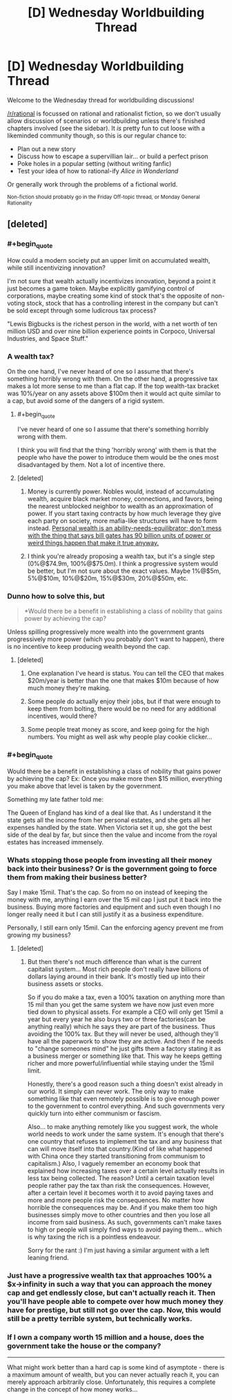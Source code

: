 #+TITLE: [D] Wednesday Worldbuilding Thread

* [D] Wednesday Worldbuilding Thread
:PROPERTIES:
:Author: AutoModerator
:Score: 10
:DateUnix: 1502291213.0
:END:
Welcome to the Wednesday thread for worldbuilding discussions!

[[/r/rational]] is focussed on rational and rationalist fiction, so we don't usually allow discussion of scenarios or worldbuilding unless there's finished chapters involved (see the sidebar). It /is/ pretty fun to cut loose with a likeminded community though, so this is our regular chance to:

- Plan out a new story
- Discuss how to escape a supervillian lair... or build a perfect prison
- Poke holes in a popular setting (without writing fanfic)
- Test your idea of how to rational-ify /Alice in Wonderland/

Or generally work through the problems of a fictional world.

^{Non-fiction should probably go in the Friday Off-topic thread, or Monday General Rationality}


** [deleted]
:PROPERTIES:
:Score: 4
:DateUnix: 1502294639.0
:END:

*** #+begin_quote
  How could a modern society put an upper limit on accumulated wealth, while still incentivizing innovation?
#+end_quote

I'm not sure that wealth actually incentivizes innovation, beyond a point it just becomes a game token. Maybe explicitly gamifying control of corporations, maybe creating some kind of stock that's the opposite of non-voting stock, stock that has a controlling interest in the company but can't be sold except through some ludicrous tax process?

"Lewis Bigbucks is the richest person in the world, with a net worth of ten million USD and over nine billion experience points in Corpoco, Universal Industries, and Space Stuff."
:PROPERTIES:
:Author: ArgentStonecutter
:Score: 7
:DateUnix: 1502304312.0
:END:


*** A wealth tax?

On the one hand, I've never heard of one so I assume that there's something horribly wrong with them. On the other hand, a progressive tax makes a lot more sense to me than a flat cap. If the top wealth-tax bracket was 10%/year on any assets above $100m then it would act quite similar to a cap, but avoid some of the dangers of a rigid system.
:PROPERTIES:
:Author: ulyssessword
:Score: 5
:DateUnix: 1502304473.0
:END:

**** #+begin_quote
  I've never heard of one so I assume that there's something horribly wrong with them.
#+end_quote

I think you will find that the thing 'horribly wrong' with them is that the people who have the power to introduce them would be the ones most disadvantaged by them. Not a lot of incentive there.
:PROPERTIES:
:Author: LifeIsBizarre
:Score: 6
:DateUnix: 1502317880.0
:END:


**** [deleted]
:PROPERTIES:
:Score: 3
:DateUnix: 1502304968.0
:END:

***** Money is currently power. Nobles would, instead of accumulating wealth, acquire black market money, connections, and favors, being the nearest unblocked neighbor to wealth as an approximation of power. If you start taxing contracts by how much leverage they give each party on society, more mafia-like structures will have to form instead. [[http://econlog.econlib.org/archives/2017/06/yudkowsky_on_my.html][Personal wealth is an ability-needs-equilibrator; don't mess with the thing that says bill gates has 90 billion units of power or weird things happen that make it true anyway.]]
:PROPERTIES:
:Author: Gurkenglas
:Score: 4
:DateUnix: 1502321820.0
:END:


***** I think you're already proposing a wealth tax, but it's a single step (0%@$74.9m, 100%@$75.0m). I think a progressive system would be better, but I'm not sure about the exact values. Maybe 1%@$5m, 5%@$10m, 10%@$20m, 15%@$30m, 20%@$50m, etc.
:PROPERTIES:
:Author: ulyssessword
:Score: 3
:DateUnix: 1502306046.0
:END:


*** Dunno how to solve this, but

#+begin_quote
  *Would there be a benefit in establishing a class of nobility that gains power by achieving the cap?
#+end_quote

Unless spilling progressively more wealth into the government grants progressively more power (which you probably don't want to happen), there is no incentive to keep producing wealth beyond the cap.
:PROPERTIES:
:Author: eternal-potato
:Score: 3
:DateUnix: 1502300107.0
:END:

**** [deleted]
:PROPERTIES:
:Score: 1
:DateUnix: 1502300562.0
:END:

***** One explanation I've heard is status. You can tell the CEO that makes $20m/year is better than the one that makes $10m because of how much money they're making.
:PROPERTIES:
:Author: ulyssessword
:Score: 6
:DateUnix: 1502304475.0
:END:


***** Some people do actually enjoy their jobs, but if that were enough to keep them from bolting, there would be no need for any additional incentives, would there?
:PROPERTIES:
:Author: eternal-potato
:Score: 4
:DateUnix: 1502301348.0
:END:


***** Some people treat money as score, and keep going for the high numbers. You might as well ask why people play cookie clicker...
:PROPERTIES:
:Author: CCC_037
:Score: 1
:DateUnix: 1502792589.0
:END:


*** #+begin_quote
  Would there be a benefit in establishing a class of nobility that gains power by achieving the cap? Ex: Once you make more then $15 million, everything you make above that level is taken by the government.
#+end_quote

Something my late father told me:

The Queen of England has kind of a deal like that. As I understand it the state gets all the income from her personal estates, and she gets all her expenses handled by the state. When Victoria set it up, she got the best side of the deal by far, but since then the value and income from the royal estates has increased immensely.
:PROPERTIES:
:Author: ArgentStonecutter
:Score: 3
:DateUnix: 1502303911.0
:END:


*** Whats stopping those people from investing all their money back into their business? Or is the government going to force them from making their business better?

Say I make 15mil. That's the cap. So from no on instead of keeping the money with me, anything I earn over the 15 mil cap I just put it back into the business. Buying more factories and equipment and such even though I no longer really need it but I can still justify it as a business expenditure.

Personally, I still earn only 15mil. Can the enforcing agency prevent me from growing my business?
:PROPERTIES:
:Author: Vielfras8
:Score: 3
:DateUnix: 1502339256.0
:END:

**** [deleted]
:PROPERTIES:
:Score: 1
:DateUnix: 1502385448.0
:END:

***** But then there's not much difference than what is the current capitalist system... Most rich people don't really have billions of dollars laying around in their bank. It's mostly tied up into their business assets or stocks.

So if you do make a tax, even a 100% taxation on anything more than 15 mil than you get the same system we have now just even more tied down to physical assets. For example a CEO will only get 15mil a year but every year he also buys two or three factories(can be anything really) which he says they are part of the business. Thus avoiding the 100% tax. But they will never be used, although they'll have all the paperwork to show they are active. And then if he needs to "change someones mind" he just gifts them a factory stating it as a business merger or something like that. This way he keeps getting richer and more powerful/influential while staying under the 15mil limit.

Honestly, there's a good reason such a thing doesn't exist already in our world. It simply can never work. The only way to make something like that even remotely possible is to give enough power to the government to control everything. And such governments very quickly turn into either communism or fascism.

Also... to make anything remotely like you suggest work, the whole world needs to work under the same system. It's enough that there's one country that refuses to implement the tax and any business that can will move itself into that country.(Kind of like what happened with China once they started transitioning from communism to capitalism.) Also, I vaguely remember an economy book that explained how increasing taxes over a certain level actually results in less tax being collected. The reason? Until a certain taxation level people rather pay the tax than risk the consequences. However, after a certain level it becomes worth it to avoid paying taxes and more and more people risk the consequences. No matter how horrible the consequences may be. And if you make them too high businesses simply move to other countries and then you lose all income from said business. As such, governments can't make taxes to high or people will simply find ways to avoid paying them... which is why taxing the rich is a pointless endeavour.

Sorry for the rant :) I'm just having a similar argument with a left leaning friend.
:PROPERTIES:
:Author: Vielfras8
:Score: 2
:DateUnix: 1502553923.0
:END:


*** Just have a progressive wealth tax that approaches 100% a $x->infinity in such a way that you can approach the money cap and get endlessly close, but can't actually reach it. Then you'll have people able to compete over how much money they have for prestige, but still not go over the cap. Now, this would still be a pretty terrible system, but technically works.
:PROPERTIES:
:Author: GaBeRockKing
:Score: 2
:DateUnix: 1502316241.0
:END:


*** If I own a company worth 15 million and a house, does the government take the house or the company?

--------------

What might work better than a hard cap is some kind of asymptote - there is a maximum amount of wealth, but you can never actually reach it, you can merely approach arbitrarily close. Unfortunately, this requires a complete change in the concept of how money works...
:PROPERTIES:
:Author: CCC_037
:Score: 1
:DateUnix: 1502792527.0
:END:
